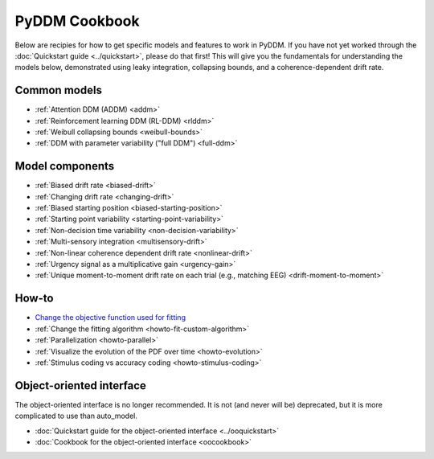 PyDDM Cookbook
==============

Below are recipies for how to get specific models and features to work in PyDDM.
If you have not yet worked through the :doc:`Quickstart guide <../quickstart>`,
please do that first!  This will give you the fundamentals for understanding the
models below, demonstrated using leaky integration, collapsing bounds, and a
coherence-dependent drift rate.

Common models
~~~~~~~~~~~~~

- :ref:`Attention DDM (ADDM) <addm>`
- :ref:`Reinforcement learning DDM (RL-DDM) <rlddm>`
- :ref:`Weibull collapsing bounds <weibull-bounds>`
- :ref:`DDM with parameter variability ("full DDM") <full-ddm>`

Model components
~~~~~~~~~~~~~~~~

- :ref:`Biased drift rate <biased-drift>`
- :ref:`Changing drift rate <changing-drift>`
- :ref:`Biased starting position <biased-starting-position>`
- :ref:`Starting point variability <starting-point-variability>`
- :ref:`Non-decision time variability <non-decision-variability>`
- :ref:`Multi-sensory integration <multisensory-drift>`
- :ref:`Non-linear coherence dependent drift rate <nonlinear-drift>`
- :ref:`Urgency signal as a multiplicative gain <urgency-gain>`
- :ref:`Unique moment-to-moment drift rate on each trial (e.g., matching EEG) <drift-moment-to-moment>`

How-to
~~~~~~

- `Change the objective function used for fitting <loss>`_
- :ref:`Change the fitting algorithm <howto-fit-custom-algorithm>`
- :ref:`Parallelization <howto-parallel>`
- :ref:`Visualize the evolution of the PDF over time <howto-evolution>`
- :ref:`Stimulus coding vs accuracy coding <howto-stimulus-coding>`

Object-oriented interface
~~~~~~~~~~~~~~~~~~~~~~~~~

The object-oriented interface is no longer recommended.  It is not (and never
will be) deprecated, but it is more complicated to use than auto_model.

- :doc:`Quickstart guide for the object-oriented interface <../ooquickstart>`
- :doc:`Cookbook for the object-oriented interface <oocookbook>`
